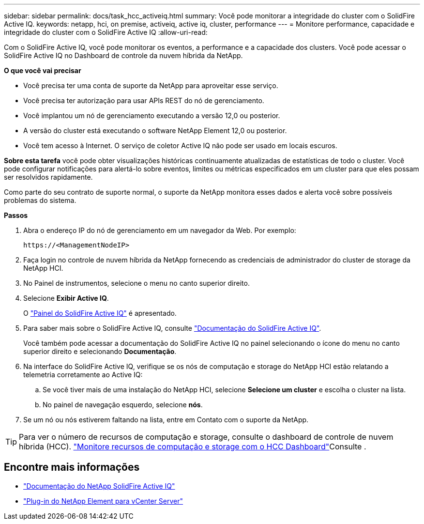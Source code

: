 ---
sidebar: sidebar 
permalink: docs/task_hcc_activeiq.html 
summary: Você pode monitorar a integridade do cluster com o SolidFire Active IQ. 
keywords: netapp, hci, on premise, activeiq, active iq, cluster, performance 
---
= Monitore performance, capacidade e integridade do cluster com o SolidFire Active IQ
:allow-uri-read: 


[role="lead"]
Com o SolidFire Active IQ, você pode monitorar os eventos, a performance e a capacidade dos clusters. Você pode acessar o SolidFire Active IQ no Dashboard de controle da nuvem híbrida da NetApp.

*O que você vai precisar*

* Você precisa ter uma conta de suporte da NetApp para aproveitar esse serviço.
* Você precisa ter autorização para usar APIs REST do nó de gerenciamento.
* Você implantou um nó de gerenciamento executando a versão 12,0 ou posterior.
* A versão do cluster está executando o software NetApp Element 12,0 ou posterior.
* Você tem acesso à Internet. O serviço de coletor Active IQ não pode ser usado em locais escuros.


*Sobre esta tarefa* você pode obter visualizações históricas continuamente atualizadas de estatísticas de todo o cluster. Você pode configurar notificações para alertá-lo sobre eventos, limites ou métricas especificados em um cluster para que eles possam ser resolvidos rapidamente.

Como parte do seu contrato de suporte normal, o suporte da NetApp monitora esses dados e alerta você sobre possíveis problemas do sistema.

*Passos*

. Abra o endereço IP do nó de gerenciamento em um navegador da Web. Por exemplo:
+
[listing]
----
https://<ManagementNodeIP>
----
. Faça login no controle de nuvem híbrida da NetApp fornecendo as credenciais de administrador do cluster de storage da NetApp HCI.
. No Painel de instrumentos, selecione o menu no canto superior direito.
. Selecione *Exibir Active IQ*.
+
O link:https://activeiq.solidfire.com["Painel do SolidFire Active IQ"^] é apresentado.

. Para saber mais sobre o SolidFire Active IQ, consulte https://docs.netapp.com/us-en/solidfire-active-iq/index.html["Documentação do SolidFire Active IQ"^].
+
Você também pode acessar a documentação do SolidFire Active IQ no painel selecionando o ícone do menu no canto superior direito e selecionando *Documentação*.

. Na interface do SolidFire Active IQ, verifique se os nós de computação e storage do NetApp HCI estão relatando a telemetria corretamente ao Active IQ:
+
.. Se você tiver mais de uma instalação do NetApp HCI, selecione *Selecione um cluster* e escolha o cluster na lista.
.. No painel de navegação esquerdo, selecione *nós*.


. Se um nó ou nós estiverem faltando na lista, entre em Contato com o suporte da NetApp.



TIP: Para ver o número de recursos de computação e storage, consulte o dashboard de controle de nuvem híbrida (HCC). link:task_hcc_dashboard.html["Monitore recursos de computação e storage com o HCC Dashboard"]Consulte .

[discrete]
== Encontre mais informações

* https://docs.netapp.com/us-en/solidfire-active-iq/index.html["Documentação do NetApp SolidFire Active IQ"^]
* https://docs.netapp.com/us-en/vcp/index.html["Plug-in do NetApp Element para vCenter Server"^]


